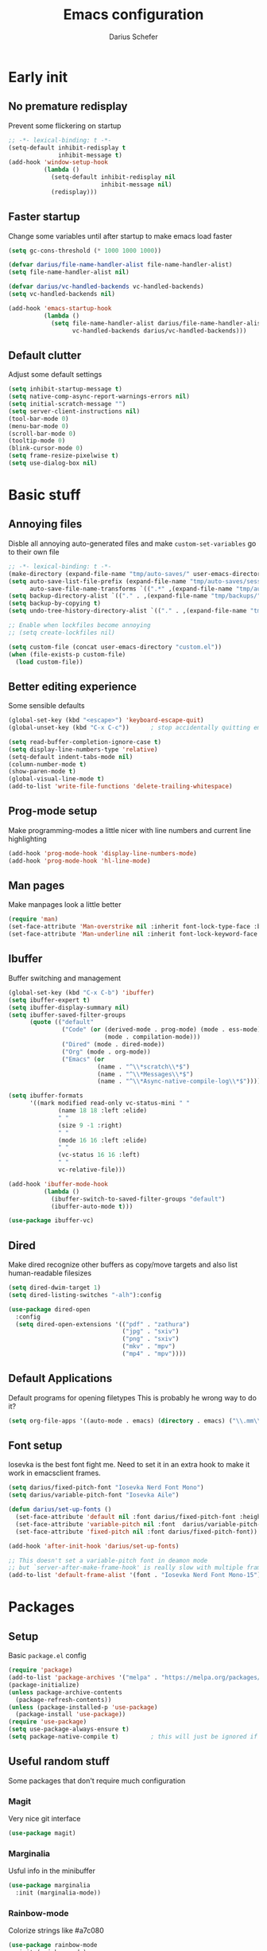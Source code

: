 #+TITLE: Emacs configuration
#+AUTHOR: Darius Schefer
#+PROPERTY: header-args:emacs-lisp :tangle init.el :mkdirp yes
#+STARTUP: show2levels

* Early init
** No premature redisplay
Prevent some flickering on startup

#+begin_src emacs-lisp :tangle early-init.el
;; -*- lexical-binding: t -*-
(setq-default inhibit-redisplay t
              inhibit-message t)
(add-hook 'window-setup-hook
          (lambda ()
            (setq-default inhibit-redisplay nil
                          inhibit-message nil)
            (redisplay)))
#+end_src

** Faster startup
Change some variables until after startup to make emacs load faster

#+begin_src emacs-lisp :tangle early-init.el
(setq gc-cons-threshold (* 1000 1000 1000))

(defvar darius/file-name-handler-alist file-name-handler-alist)
(setq file-name-handler-alist nil)

(defvar darius/vc-handled-backends vc-handled-backends)
(setq vc-handled-backends nil)

(add-hook 'emacs-startup-hook
          (lambda ()
            (setq file-name-handler-alist darius/file-name-handler-alist
                  vc-handled-backends darius/vc-handled-backends)))
#+end_src

** Default clutter
Adjust some default settings

#+begin_src emacs-lisp :tangle early-init.el
(setq inhibit-startup-message t)
(setq native-comp-async-report-warnings-errors nil)
(setq initial-scratch-message "")
(setq server-client-instructions nil)
(tool-bar-mode 0)
(menu-bar-mode 0)
(scroll-bar-mode 0)
(tooltip-mode 0)
(blink-cursor-mode 0)
(setq frame-resize-pixelwise t)
(setq use-dialog-box nil)
#+end_src

* Basic stuff
** Annoying files
Disble all annoying auto-generated files and make ~custom-set-variables~ go to their own file

#+begin_src emacs-lisp
;; -*- lexical-binding: t -*-
(make-directory (expand-file-name "tmp/auto-saves/" user-emacs-directory) t)
(setq auto-save-list-file-prefix (expand-file-name "tmp/auto-saves/sessions/" user-emacs-directory)
      auto-save-file-name-transforms `((".*" ,(expand-file-name "tmp/auto-saves/" user-emacs-directory) t)))
(setq backup-directory-alist `(("." . ,(expand-file-name "tmp/backups/" user-emacs-directory))))
(setq backup-by-copying t)
(setq undo-tree-history-directory-alist `(("." . ,(expand-file-name "tmp/undo" user-emacs-directory))))

;; Enable when lockfiles become annoying
;; (setq create-lockfiles nil)

(setq custom-file (concat user-emacs-directory "custom.el"))
(when (file-exists-p custom-file)
  (load custom-file))
#+end_src

** Better editing experience
Some sensible defaults

#+begin_src emacs-lisp
(global-set-key (kbd "<escape>") 'keyboard-escape-quit)
(global-unset-key (kbd "C-x C-c"))      ; stop accidentally quitting emacs

(setq read-buffer-completion-ignore-case t)
(setq display-line-numbers-type 'relative)
(setq-default indent-tabs-mode nil)
(column-number-mode t)
(show-paren-mode t)
(global-visual-line-mode t)
(add-to-list 'write-file-functions 'delete-trailing-whitespace)
#+end_src

** Prog-mode setup
Make programming-modes a little nicer with line numbers and current line highlighting

#+begin_src emacs-lisp
(add-hook 'prog-mode-hook 'display-line-numbers-mode)
(add-hook 'prog-mode-hook 'hl-line-mode)
#+end_src

** Man pages
Make manpages look a little better

#+begin_src emacs-lisp
(require 'man)
(set-face-attribute 'Man-overstrike nil :inherit font-lock-type-face :bold t)
(set-face-attribute 'Man-underline nil :inherit font-lock-keyword-face :underline t)
#+end_src

** Ibuffer
Buffer switching and management

#+begin_src emacs-lisp
(global-set-key (kbd "C-x C-b") 'ibuffer)
(setq ibuffer-expert t)
(setq ibuffer-display-summary nil)
(setq ibuffer-saved-filter-groups
      (quote (("default"
               ("Code" (or (derived-mode . prog-mode) (mode . ess-mode)
                           (mode . compilation-mode)))
               ("Dired" (mode . dired-mode))
               ("Org" (mode . org-mode))
               ("Emacs" (or
                         (name . "^\\*scratch\\*$")
                         (name . "^\\*Messages\\*$")
                         (name . "^\\*Async-native-compile-log\\*$")))))))

(setq ibuffer-formats
      '((mark modified read-only vc-status-mini " "
              (name 18 18 :left :elide)
              " "
              (size 9 -1 :right)
              " "
              (mode 16 16 :left :elide)
              " "
              (vc-status 16 16 :left)
              " "
              vc-relative-file)))

(add-hook 'ibuffer-mode-hook
          (lambda ()
            (ibuffer-switch-to-saved-filter-groups "default")
            (ibuffer-auto-mode t)))

(use-package ibuffer-vc)
#+end_src

** Dired
Make dired recognize other buffers as copy/move targets and also list human-readable filesizes

#+begin_src emacs-lisp
(setq dired-dwim-target 1)
(setq dired-listing-switches "-alh"):config

(use-package dired-open
  :config
  (setq dired-open-extensions '(("pdf" . "zathura")
                                ("jpg" . "sxiv")
                                ("png" . "sxiv")
                                ("mkv" . "mpv")
                                ("mp4" . "mpv"))))
#+end_src

** Default Applications
Default programs for opening filetypes
This is probably he wrong way to do it?

#+begin_src emacs-lisp
(setq org-file-apps '((auto-mode . emacs) (directory . emacs) ("\\.mm\\'" . default) ("\\.x?html?\\'" . default) ("\\.pdf\\'" . "zathura %s")))
#+end_src

** Font setup
Iosevka is the best font fight me.
Need to set it in an extra hook to make it work in emacsclient frames.

#+begin_src emacs-lisp
(setq darius/fixed-pitch-font "Iosevka Nerd Font Mono")
(setq darius/variable-pitch-font "Iosevka Aile")

(defun darius/set-up-fonts ()
  (set-face-attribute 'default nil :font darius/fixed-pitch-font :height 150)
  (set-face-attribute 'variable-pitch nil :font  darius/variable-pitch-font :weight 'regular)
  (set-face-attribute 'fixed-pitch nil :font darius/fixed-pitch-font))

(add-hook 'after-init-hook 'darius/set-up-fonts)

;; This doesn't set a variable-pitch font in deamon mode
;; but `server-after-make-frame-hook' is really slow with multiple frames
(add-to-list 'default-frame-alist '(font . "Iosevka Nerd Font Mono-15"))
#+end_src

* Packages
** Setup
Basic ~package.el~ config

#+begin_src emacs-lisp
(require 'package)
(add-to-list 'package-archives '("melpa" . "https://melpa.org/packages/") t)
(package-initialize)
(unless package-archive-contents
  (package-refresh-contents))
(unless (package-installed-p 'use-package)
  (package-install 'use-package))
(require 'use-package)
(setq use-package-always-ensure t)
(setq package-native-compile t)         ; this will just be ignored if native-comp isn't available
#+end_src

** Useful random stuff
Some packages that don't require much configuration

*** Magit
Very nice git interface

#+begin_src emacs-lisp
(use-package magit)
#+end_src

*** Marginalia
Usful info in the minibuffer

#+begin_src emacs-lisp
(use-package marginalia
  :init (marginalia-mode))
#+end_src

*** Rainbow-mode
Colorize strings like #a7c080

#+begin_src emacs-lisp
(use-package rainbow-mode
  :init (rainbow-mode)
  :diminish rainbow-mode)
#+end_src

*** Consult
Some nice additional completing-read stuff

#+begin_src emacs-lisp
(use-package consult)
#+end_src

*** Undo-tree
Tree-like undo functionality

#+begin_src emacs-lisp
(use-package undo-tree
  :diminish
  :config (global-undo-tree-mode))
#+end_src

*** Which-key

#+begin_src emacs-lisp
(use-package which-key
  :init (which-key-mode)
  :diminish which-key-mode)
#+end_src

*** Expand-region

#+begin_src emacs-lisp
(use-package expand-region
  :bind (("M-[" . er/expand-region)
         ("C-(" . er/mark-outside-pairs)))
#+end_src

** Git-gutter
Some highlights in the gutter to show git status

#+begin_src emacs-lisp
(use-package git-gutter
  :diminish
  :init
  (setq
   git-gutter:update-interval 0
   git-gutter:modified-sign "│"
   git-gutter:added-sign "│"
   git-gutter:deleted-sign "│")
  :config
  (set-face-foreground 'git-gutter:modified "#7fbbb3")
  :hook (prog-mode . git-gutter-mode))
#+end_src

** Evil
Not really a fan but text editing is even worse without it.
I have no idea what needs to go in ~:init~ and what in ~:config~

#+begin_src emacs-lisp
(use-package evil
  :init
  (setq evil-want-C-u-scroll t)
  (setq evil-want-keybinding nil)
  (evil-mode 1)
  :config
  (evil-set-undo-system 'undo-tree)
  (setq evil-mode-line-format nil))	; no <N> indicator in modeline

;; Make RET still follow links in org mode
(with-eval-after-load 'evil-maps
  (define-key evil-motion-state-map (kbd "RET") nil))

(use-package evil-collection
  :after evil
  :config (evil-collection-init))
#+end_src

** General
Setup keybindings

#+begin_src emacs-lisp
(use-package general
  :config (general-evil-setup)

  (general-create-definer darius/leader-keys
    :states '(normal visual)
    :keymaps 'override
    :prefix "SPC")

  (darius/leader-keys
   "SPC" '(switch-to-buffer             :wk "Switch to buffer")
   "/"   '(consult-line                 :wk "Consult line")
   "d"   '(dired                        :wk "Dired")
   "p"   '(consult-yank-from-kill-ring  :wk "Paste from history")
   "x"   '(execute-extended-command     :wk "M-x"))

  (darius/leader-keys
   "b"   '(:ignore t                    :wk "Buffer")
   "b b" '(ibuffer                      :wk "Ibuffer")
   "b f" '(consult-buffer               :wk "Find")
   "b k" '(kill-buffer                  :wk "Kill")
   "b w" '(widen                        :wk "Widen"))

  (darius/leader-keys
   "c"   '(:ignore t                    :wk "Compiler")
   "c c" '(compile                      :wk "Compile")
   "c e" '(consult-compile-error        :wk "Goto error")
   "c r" '(recompile                    :wk "Recompile"))

  (darius/leader-keys
   "f"   '(:ignore t                    :wk "Find")
   "f f" '(find-file                    :wk "File")
   "f g" '(consult-ripgrep              :wk "Grep")
   "f i" '(consult-imenu-multi          :wk "Imenu")
   "f m" '(man                          :wk "Manpage"))

  (darius/leader-keys
   "g"   '(:ignore t                    :wk "Git")
   "g n" '(git-gutter:next-hunk         :wk "Next hunk")
   "g p" '(git-gutter:previous-hunk     :wk "Previous hunk")
   "g s" '(magit-status                 :wk "Status")
   "g v" '(git-gutter:popup-hunk        :wk "View hunk"))

  (darius/leader-keys
   "h"   '(:ignore t                    :wk "Help")
   "h f" '(describe-function            :wk "Function")
   "h k" '(describe-key                 :wk "Key")
   "h v" '(describe-variable            :wk "Variable"))

  (darius/leader-keys
   "l"   '(:ignore t                    :wk "LaTeX")
   "l e" '(LaTeX-environment            :wk "Environment")
   "l m" '(TeX-insert-macro             :wk "Macro")
   "l s" '(LaTeX-section                :wk "Section"))

  (darius/leader-keys
   "o"   '(:ignore t                    :wk "Org")
   "o a" '(org-agenda                   :wk "Agenda")
   "o c" '(org-ctrl-c-ctrl-c            :wk "C-c C-c")
   "o f" '(consult-org-agenda           :wk "Find in Agenda")
   "o h" '(consult-org-heading          :wk "Heading")

   "o n"   '(:ignore t                  :wk "Narrow")
   "o n s" '(org-narrow-to-subtree      :wk "Subtree")

   "o p" '(org-insert-link              :wk "Insert link")
   "o t" '(org-todo                     :wk "Todo")
   "o y" '(org-store-link               :wk "Copy link"))

  (darius/leader-keys
   "w"   '(:ignore t                    :wk "Window")
   "w h" '(evil-window-left             :wk "Left")
   "w j" '(evil-window-down             :wk "Down")
   "w k" '(evil-window-up               :wk "Up")
   "w l" '(evil-window-right            :wk "Right")
   "w n" '(evil-window-new              :wk "New")
   "w o" '(delete-other-windows         :wk "Delete others")
   "w q" '(evil-quit                    :wk "Quit")
   "w r" '(evil-window-rotate-downwards :wk "Quit")
   "w w" '(evil-window-next             :wk "Next"))

  (darius/leader-keys
   "z"   '(:ignore t                    :wk "Citation")
   "z d" '(citar-dwim                   :wk "Dwim")
   "z i" '(citar-insert-citation        :wk "Insert")
   "z o" '(citar-open                   :wk "Open")))
#+end_src

** Org
Some org-mode tweaks

#+begin_src emacs-lisp
(defun darius/org-setup ()
  (setq org-directory "~/Notes")
  (setq org-default-notes-file (concat org-directory "/scratch.org"))
  (setq org-agenda-files '("~/Notes"))
  (setq org-todo-keywords '((sequence "TODO" "IN-PROGRESS" "WAITING" "DONE")))
  (setq org-return-follows-link t))

(defun darius/org-font-setup ()
  (custom-set-faces '(org-document-title ((t (:height 1.3)))))
  ;; Larger font size for some headings
  (dolist (face '((org-level-1 . 1.15)
                  (org-level-2 . 1.1)
                  (org-level-3 . 1.05)
                  (org-level-4 . 1.0)
                  (org-level-5 . 1.0)
                  (org-level-6 . 1.0)
                  (org-level-7 . 1.0)
                  (org-level-8 . 1.0)))
    (set-face-attribute (car face) nil :font darius/fixed-pitch-font :weight 'regular :height (cdr face))))

(use-package org
  :config
  (darius/org-setup)
  (darius/org-font-setup)
  (setq org-src-preserve-indentation nil
        org-edit-src-content-indentation 0)
  (setq org-ellipsis "▾")
  ;; Bullets for list items
  (font-lock-add-keywords 'org-mode
                          '(("^ *\\([-]\\) "
                             (0 (prog1 () (compose-region (match-beginning 1) (match-end 1) "•")))))))

(add-hook 'org-mode-hook 'org-indent-mode)

;; Fix weird internal link behavior
(with-eval-after-load 'org-ctags (setq org-open-link-functions nil))
#+end_src

** LaTeX and Citar
Work with citations
Also requires auctex

#+begin_src emacs-lisp
(use-package tex
  :ensure auctex)

(use-package citar
  :custom
  (citar-bibliography '("~/Documents/library.bib")))
#+end_src

** Completion at point
Corfu for in-buffer completion

#+begin_src emacs-lisp
(use-package corfu
  :custom
  (corfu-cycle t)
  (corfu-auto nil)
  (corfu-auto-prefix 0)
  (corfu-auto-delay 0)
  (corfu-separator ?\s)          ;; Orderless field separator
  ;; (corfu-quit-at-boundary nil)   ;; Never quit at completion boundary
  ;; (corfu-quit-no-match nil)      ;; Never quit, even if there is no match
  ;; (corfu-preview-current nil)    ;; Disable current candidate preview
  ;; (corfu-preselect 'prompt)      ;; Preselect the prompt
  ;; (corfu-on-exact-match nil)     ;; Configure handling of exact matches
  ;; (corfu-scroll-margin 5)        ;; Use scroll margin

  :bind
  (:map corfu-map
        ("C-n" . corfu-next)
        ("C-p" . corfu-previous)
        ("RET" . nil))

  :init (global-corfu-mode))

;; A few more useful configurations...
(use-package emacs
  :init
  ;; TAB cycle if there are only few candidates
  (setq completion-cycle-threshold 3)

  ;; Emacs 28: Hide commands in M-x which do not apply to the current mode.
  ;; Corfu commands are hidden, since they are not supposed to be used via M-x.
  ;; (setq read-extended-command-predicate
  ;;       #'command-completion-default-include-p)

  ;; Enable indentation+completion using the TAB key.
  ;; `completion-at-point' is often bound to M-TAB.
  (setq tab-always-indent 'complete))
#+end_src

** Minibuffer completion
Set up vertico, orderless and savehist and tweak some emacs completion defaults

#+begin_src emacs-lisp
(use-package vertico
  :init (vertico-mode))

(use-package orderless
  :init
  ;; Configure a custom style dispatcher (see the Consult wiki)
  ;; (setq orderless-style-dispatchers '(+orderless-consult-dispatch orderless-affix-dispatch)
  ;;       orderless-component-separator #'orderless-escapable-split-on-space)
  (setq completion-styles '(substring orderless basic)
	completion-category-defaults nil
	completion-category-overrides '((file (styles partial-completion)))))

(use-package emacs
  :init
  ;; Add prompt indicator to `completing-read-multiple'.
  ;; We display [CRM<separator>], e.g., [CRM,] if the separator is a comma.
  (defun crm-indicator (args)
    (cons (format "[CRM%s] %s"
		  (replace-regexp-in-string
		   "\\`\\[.*?]\\*\\|\\[.*?]\\*\\'" ""
		   crm-separator)
		  (car args))
	  (cdr args)))
  (advice-add #'completing-read-multiple :filter-args #'crm-indicator)

  ;; Do not allow the cursor in the minibuffer prompt
  (setq minibuffer-prompt-properties
	'(read-only t cursor-intangible t face minibuffer-prompt))
  (add-hook 'minibuffer-setup-hook #'cursor-intangible-mode)

  ;; Emacs 28: Hide commands in M-x which do not work in the current mode.
  ;; Vertico commands are hidden in normal buffers.
  ;; (setq read-extended-command-predicate
  ;;       #'command-completion-default-include-p)

  ;; Enable recursive minibuffers
  (setq enable-recursive-minibuffers t))

(use-package savehist
  :init (savehist-mode))
#+end_src

** Colorscheme
The most important thing tbh.
doom-everforest theme depends on the ~doom-themes~ package
- [ ] Get rid of ~doom-themes~ dependency

#+begin_src emacs-lisp
(add-to-list 'custom-theme-load-path "~/.emacs.d/doom-everforest-theme")
(setq doom-everforest-background "hard")
(use-package doom-themes
:config
(doom-themes-org-config)
(setq doom-themes-enable-italic nil))

(defun darius/set-buffer-name-color (window)
  "Color the filename in the currently selected buffer based on whether it's modified and dim it in inactive buffers"
  (with-current-buffer (window-buffer window)
    (if (not (eq (current-buffer) (window-buffer (selected-window))))
        (face-remap-set-base 'mode-line-buffer-id '(:foreground "#414b50"))
      (if (buffer-modified-p)
        (face-remap-set-base 'mode-line-buffer-id '(:foreground "#e67e80"))
        (face-remap-set-base 'mode-line-buffer-id '(:foreground "#a7c080"))))))

(add-hook 'post-command-hook (lambda () (walk-windows #'darius/set-buffer-name-color nil t)))

(load-theme 'doom-everforest t)
#+end_src

** Diminish
Get rid of some clutter in the modeline
Doesn't work properly if it's not all the way at the end for some reason

#+begin_src emacs-lisp
(use-package diminish
  :diminish visual-line-mode
  :diminish auto-revert-mode
  :diminish evil-collection-unimpaired-mode)
#+end_src

* Languages
Programming language specific stuff

** Haskell
The one and only

#+begin_src emacs-lisp
(use-package haskell-mode
  :config
  (let ((my-ghcup-path (expand-file-name "~/.ghcup/bin")))
    (setenv "PATH" (concat my-ghcup-path ":" (getenv "PATH")))
    (add-to-list 'exec-path my-ghcup-path)))
#+end_src

* Window Management
Emacs as an X window manager!

** Custom functions
Some functions to make stuff easier

#+begin_src emacs-lisp
(defun darius/get_executables_in_path ()
  (split-string (shell-command-to-string "dmenu_path") "\n"))

(defun darius/run ()
  (interactive)
  (let* ((option (completing-read "Run: " (darius/get_executables_in_path))))
    (start-process option nil option))) ;; re-use option for process name as well

(defun darius/exwm-update-class ()
  (exwm-workspace-rename-buffer exwm-class-name))

(defun darius/exwm-update-title ()
  (pcase exwm-class-name
    ("firefox" (exwm-workspace-rename-buffer (format "Firefox: %s" exwm-title)))))

(defun darius/run-in-background (command)
  (let ((command-parts (split-string command "[ ]+")))
    (apply #'call-process `(,(car command-parts) nil 0 nil ,@(cdr command-parts)))))

(defun darius/set-volume (amount)
  "Set the system volume to the AMOUNT string using pactl"
  (let ((command (format "pactl -- set-sink-volume @DEFAULT_SINK@ %s" amount)))
    (start-process-shell-command command nil command)))

(defun darius/volume-up-percent (amount)
  "Increase system volume by AMOUNT percent"
  (darius/set-volume (format "+%d%%" amount)))

(defun darius/volume-down-percent (amount)
  "Decrease system volume by AMOUNT percent"
  (darius/set-volume (format "-%d%%" amount)))

(defun darius/volume-mute ()
  "Mute system volume using pactl"
  (let ((command "pactl -- set-sink-mute @DEFAULT_SINK@ toggle"))
    (start-process-shell-command command nil command)))

(defun darius/mic-mute ()
  "Mute the microphone using pactl"
  (let ((command "pactl -- set-source-mute 0 toggle"))
    (start-process-shell-command command nil command)))

(defun darius/set-brightness (amount)
  "Pass AMOUNT string to brightnessctl"
  (let ((command (format "brightnessctl s %s" amount)))
    (start-process-shell-command command nil command)))

(defun darius/brightness-up (amount)
  "Increase screen brightness by AMOUNT"
  (darius/set-brightness (format "%d+" amount)))

(defun darius/brightness-down (amount)
  "Decrease screen brightness by AMOUNT"
  (darius/set-brightness (format "%d-" amount)))

(defun darius/lock-screen ()
  "Lock the screen using i3lock"
  (start-process-shell-command "~/.config/i3/lock.sh" nil "~/.config/i3/lock.sh"))

(defun darius/trackpad-toggle ()
  "Disable the trackpad using xinput"
  (start-process-shell-command "~/Dotfiles/scripts/toggle_trackpad.sh" nil "~/Dotfiles/scripts/toggle_trackpad.sh"))
#+end_src

** Startup hook
Hook that runs on EXWM startup, setting up keybindings and some other things

#+begin_src emacs-lisp
(defun darius/exwm-init-hook ()
  ;; Make workspace 1 be the one where we land at startup
  (exwm-workspace-switch-create 1)

  ;; Show battery status in the mode line
  (display-battery-mode 1)

  ;; Launch apps that will run in the background
  (darius/run-in-background "nm-applet"))

  ;; Screen lock
  (exwm-input-set-key (kbd "C-s-l") (lambda () (interactive) (darius/lock-screen)))

  ;; Media Keys
  (exwm-input-set-key (kbd "<XF86AudioRaiseVolume>") (lambda () (interactive) (darius/volume-up-percent 5)))
  (exwm-input-set-key (kbd "<XF86AudioLowerVolume>") (lambda () (interactive) (darius/volume-down-percent 5)))
  (exwm-input-set-key (kbd "<XF86AudioMute>") (lambda () (interactive) (darius/volume-mute)))
  (exwm-input-set-key (kbd "<XF86AudioMicMute>") (lambda () (interactive) (darius/mic-mute)))
  (exwm-input-set-key (kbd "<XF86MonBrightnessUp>") (lambda () (interactive) (darius/brightness-up 20)))
  (exwm-input-set-key (kbd "<XF86MonBrightnessDown>") (lambda () (interactive) (darius/brightness-down 20)))
  (exwm-input-set-key (kbd "<XF86Favorites>") (lambda () (interactive) (darius/trackpad-toggle)))
#+end_src

** EXWM setup
EXWM config stuff

#+begin_src emacs-lisp
(use-package exwm
  :config
  ;; Set the default number of workspaces
  (setq exwm-workspace-number 10)

  ;; When EXWM starts up, do some extra configuration
  (add-hook 'exwm-init-hook #'darius/exwm-init-hook)

  ;; When window "class" updates, use it to set the buffer name
  ;; Also update firefox buffer name based on window title
  (add-hook 'exwm-update-class-hook #'darius/exwm-update-class)
  (add-hook 'exwm-update-title-hook #'darius/exwm-update-title)

  ;; Rebind CapsLock to Ctrl
  ;; (start-process-shell-command "xmodmap" nil "xmodmap ~/.emacs.d/exwm/Xmodmap")

  ;; Set the screen resolution (update this to be the correct resolution for your screen!)
  (require 'exwm-randr)
  (exwm-randr-enable)
  ;; (start-process-shell-command "xrandr" nil "xrandr --output Virtual-1 --primary --mode 2048x1152 --pos 0x0 --rotate normal")

  ;; Load the system tray before exwm-init
  (require 'exwm-systemtray)
  (exwm-systemtray-enable)

  ;; These keys should always pass through to Emacs
  (setq exwm-input-prefix-keys
        '(?\C-x
          ?\C-u
          ?\C-h
          ?\C-w ;; Evil window management
          ?\M-x
          ?\M-`
          ?\M-&
          ?\M-:
          ?\C-\ ))  ;; Ctrl+Space

  ;; Ctrl+Q will enable the next key to be sent directly
  (define-key exwm-mode-map [?\C-q] 'exwm-input-send-next-key)

  ;; Set up global key bindings.  These always work, no matter the input state!
  ;; Keep in mind that changing this list after EXWM initializes has no effect.
  (setq exwm-input-global-keys
        `(
          ;; Reset to line-mode (C-c C-k switches to char-mode via exwm-input-release-keyboard)
          ([?\s-r] . exwm-reset)

          ;; Move between windows
          ([?\s-h] . windmove-left)
          ([?\s-j] . windmove-down)
          ([?\s-k] . windmove-up)
          ([?\s-l] . windmove-right)

          ;; Launch applications via shell command
          ([?\s-d] . (lambda ()
                       (interactive)
                       (darius/run)))

          ([?\s-&] . (lambda (command)
                       (interactive (list (read-shell-command "$: ")))
                       (start-process-shell-command command nil command)))

          ;; Switch workspace
          ([?\s-w] . exwm-workspace-switch)

          ;; 's-N': Switch to certain workspace with Super (Win) plus a number key (0 - 9)
          ,@(mapcar (lambda (i)
                      `(,(kbd (format "s-%d" i)) .
                        (lambda ()
                          (interactive)
                          (exwm-workspace-switch-create ,i))))
                    (number-sequence 0 9)))))
#+end_src
